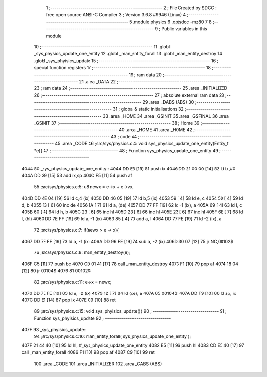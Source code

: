                               1 ;--------------------------------------------------------
                              2 ; File Created by SDCC : free open source ANSI-C Compiler
                              3 ; Version 3.6.8 #9946 (Linux)
                              4 ;--------------------------------------------------------
                              5 	.module physics
                              6 	.optsdcc -mz80
                              7 	
                              8 ;--------------------------------------------------------
                              9 ; Public variables in this module
                             10 ;--------------------------------------------------------
                             11 	.globl _sys_physics_update_one_entity
                             12 	.globl _man_entity_forall
                             13 	.globl _man_entity_destroy
                             14 	.globl _sys_phyisics_update
                             15 ;--------------------------------------------------------
                             16 ; special function registers
                             17 ;--------------------------------------------------------
                             18 ;--------------------------------------------------------
                             19 ; ram data
                             20 ;--------------------------------------------------------
                             21 	.area _DATA
                             22 ;--------------------------------------------------------
                             23 ; ram data
                             24 ;--------------------------------------------------------
                             25 	.area _INITIALIZED
                             26 ;--------------------------------------------------------
                             27 ; absolute external ram data
                             28 ;--------------------------------------------------------
                             29 	.area _DABS (ABS)
                             30 ;--------------------------------------------------------
                             31 ; global & static initialisations
                             32 ;--------------------------------------------------------
                             33 	.area _HOME
                             34 	.area _GSINIT
                             35 	.area _GSFINAL
                             36 	.area _GSINIT
                             37 ;--------------------------------------------------------
                             38 ; Home
                             39 ;--------------------------------------------------------
                             40 	.area _HOME
                             41 	.area _HOME
                             42 ;--------------------------------------------------------
                             43 ; code
                             44 ;--------------------------------------------------------
                             45 	.area _CODE
                             46 ;src/sys/physics.c:4: void sys_physics_update_one_entity(Entity_t *e){
                             47 ;	---------------------------------
                             48 ; Function sys_physics_update_one_entity
                             49 ; ---------------------------------
   4044                      50 _sys_physics_update_one_entity::
   4044 DD E5         [15]   51 	push	ix
   4046 DD 21 00 00   [14]   52 	ld	ix,#0
   404A DD 39         [15]   53 	add	ix,sp
   404C F5            [11]   54 	push	af
                             55 ;src/sys/physics.c:5: u8 newx = e->x + e->vx;
   404D DD 4E 04      [19]   56 	ld	c,4 (ix)
   4050 DD 46 05      [19]   57 	ld	b,5 (ix)
   4053 59            [ 4]   58 	ld	e, c
   4054 50            [ 4]   59 	ld	d, b
   4055 13            [ 6]   60 	inc	de
   4056 1A            [ 7]   61 	ld	a, (de)
   4057 DD 77 FF      [19]   62 	ld	-1 (ix), a
   405A 69            [ 4]   63 	ld	l, c
   405B 60            [ 4]   64 	ld	h, b
   405C 23            [ 6]   65 	inc	hl
   405D 23            [ 6]   66 	inc	hl
   405E 23            [ 6]   67 	inc	hl
   405F 6E            [ 7]   68 	ld	l, (hl)
   4060 DD 7E FF      [19]   69 	ld	a, -1 (ix)
   4063 85            [ 4]   70 	add	a, l
   4064 DD 77 FE      [19]   71 	ld	-2 (ix), a
                             72 ;src/sys/physics.c:7: if(newx > e -> x){
   4067 DD 7E FF      [19]   73 	ld	a, -1 (ix)
   406A DD 96 FE      [19]   74 	sub	a, -2 (ix)
   406D 30 07         [12]   75 	jr	NC,00102$
                             76 ;src/sys/physics.c:8: man_entity_destroy(e);
   406F C5            [11]   77 	push	bc
   4070 CD 01 41      [17]   78 	call	_man_entity_destroy
   4073 F1            [10]   79 	pop	af
   4074 18 04         [12]   80 	jr	00104$
   4076                      81 00102$:
                             82 ;src/sys/physics.c:11: e->x = newx;
   4076 DD 7E FE      [19]   83 	ld	a, -2 (ix)
   4079 12            [ 7]   84 	ld	(de), a
   407A                      85 00104$:
   407A DD F9         [10]   86 	ld	sp, ix
   407C DD E1         [14]   87 	pop	ix
   407E C9            [10]   88 	ret
                             89 ;src/sys/physics.c:15: void sys_phyisics_update(){
                             90 ;	---------------------------------
                             91 ; Function sys_phyisics_update
                             92 ; ---------------------------------
   407F                      93 _sys_phyisics_update::
                             94 ;src/sys/physics.c:16: man_entity_forall( sys_physics_update_one_entity );
   407F 21 44 40      [10]   95 	ld	hl, #_sys_physics_update_one_entity
   4082 E5            [11]   96 	push	hl
   4083 CD E5 40      [17]   97 	call	_man_entity_forall
   4086 F1            [10]   98 	pop	af
   4087 C9            [10]   99 	ret
                            100 	.area _CODE
                            101 	.area _INITIALIZER
                            102 	.area _CABS (ABS)
